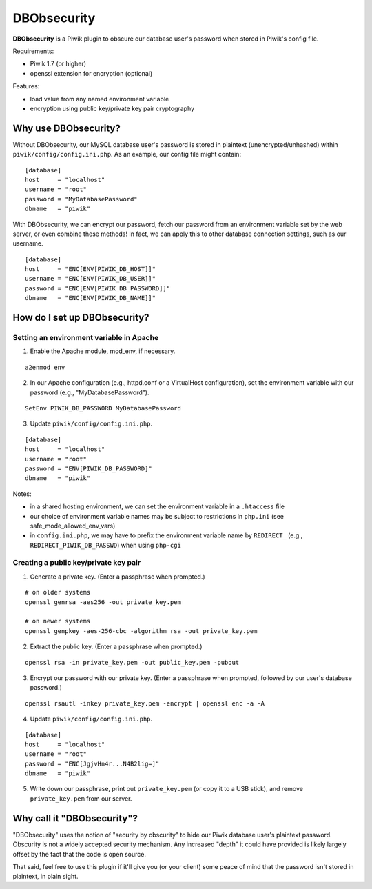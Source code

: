 ============
DBObsecurity
============

**DBObsecurity** is a Piwik plugin to obscure our database user's password when
stored in Piwik's config file.

Requirements:

- Piwik 1.7 (or higher)
- openssl extension for encryption (optional)

Features:

- load value from any named environment variable
- encryption using public key/private key pair cryptography

Why use DBObsecurity?
=====================
Without DBObsecurity, our MySQL database user's password is stored in plaintext
(unencrypted/unhashed) within ``piwik/config/config.ini.php``.  As an example,
our config file might contain:

::

	[database]
	host     = "localhost"
	username = "root"
	password = "MyDatabasePassword"
	dbname   = "piwik"


With DBObsecurity, we can encrypt our password, fetch our password from an
environment variable set by the web server, or even combine these methods!
In fact, we can apply this to other database connection settings, such as
our username.

::

	[database]
	host     = "ENC[ENV[PIWIK_DB_HOST]]"
	username = "ENC[ENV[PIWIK_DB_USER]]"
	password = "ENC[ENV[PIWIK_DB_PASSWORD]]"
	dbname   = "ENC[ENV[PIWIK_DB_NAME]]"

How do I set up DBObsecurity?
=============================

Setting an environment variable in Apache
-----------------------------------------

1. Enable the Apache module, mod_env, if necessary.

::

	a2enmod env

2. In our Apache configuration (e.g., httpd.conf or a VirtualHost configuration),
   set the environment variable with our password (e.g., "MyDatabasePassword").

::

	SetEnv PIWIK_DB_PASSWORD MyDatabasePassword

3. Update ``piwik/config/config.ini.php``.

::

	[database]
	host     = "localhost"
	username = "root"
	password = "ENV[PIWIK_DB_PASSWORD]"
	dbname   = "piwik"

Notes:

- in a shared hosting environment, we can set the environment variable in a
  ``.htaccess`` file
- our choice of environment variable names may be subject to restrictions in
  ``php.ini`` (see safe_mode_allowed_env_vars)
- in ``config.ini.php``, we may have to prefix the environment variable name by
  ``REDIRECT_`` (e.g., ``REDIRECT_PIWIK_DB_PASSWD``) when using ``php-cgi``

Creating a public key/private key pair
--------------------------------------

1. Generate a private key.  (Enter a passphrase when prompted.)

::

	# on older systems
	openssl genrsa -aes256 -out private_key.pem

	# on newer systems
	openssl genpkey -aes-256-cbc -algorithm rsa -out private_key.pem

2. Extract the public key.  (Enter a passphrase when prompted.)

::

	openssl rsa -in private_key.pem -out public_key.pem -pubout

3. Encrypt our password with our private key.  (Enter a passphrase when
   prompted, followed by our user's database password.)

::

	openssl rsautl -inkey private_key.pem -encrypt | openssl enc -a -A

4. Update ``piwik/config/config.ini.php``.

::

	[database]
	host     = "localhost"
	username = "root"
	password = "ENC[JgjvHn4r...N4B2lig=]"
	dbname   = "piwik"

5. Write down our passphrase, print out ``private_key.pem`` (or copy it to a USB
   stick), and remove ``private_key.pem`` from our server.

Why call it "DBObsecurity"?
===========================
"DBObsecurity" uses the notion of "security by obscurity" to hide our Piwik
database user's plaintext password.  Obscurity is not a widely accepted security
mechanism.  Any increased "depth" it could have provided is likely largely
offset by the fact that the code is open source.

That said, feel free to use this plugin if it'll give you (or your client) some
peace of mind that the password isn't stored in plaintext, in plain sight.

